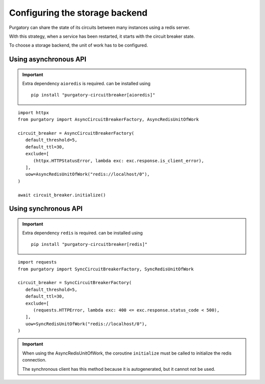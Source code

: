 Configuring the storage backend
===============================

Purgatory can share the state of its circuits between many instances using
a redis server.

With this strategy, when a service has been restarted, it starts with
the circuit breaker state.

To choose a storage backend, the unit of work has to be configured.

Using asynchronous API
----------------------

.. important::

   Extra dependency ``aioredis`` is required. can be installed using

   ::

      pip install "purgatory-circuitbreaker[aioredis]"


::

   import httpx
   from purgatory import AsyncCircuitBreakerFactory, AsyncRedisUnitOfWork

   circuit_breaker = AsyncCircuitBreakerFactory(
      default_threshold=5,
      default_ttl=30,
      exclude=[
         (httpx.HTTPStatusError, lambda exc: exc.response.is_client_error),
      ],
      uow=AsyncRedisUnitOfWork("redis://localhost/0"),
   )

   await circuit_breaker.initialize()


Using synchronous API
---------------------


.. important::

   Extra dependency ``redis`` is required. can be installed using

   ::

      pip install "purgatory-circuitbreaker[redis]"


::

   import requests
   from purgatory import SyncCircuitBreakerFactory, SyncRedisUnitOfWork

   circuit_breaker = SyncCircuitBreakerFactory(
      default_threshold=5,
      default_ttl=30,
      exclude=[
         (requests.HTTPError, lambda exc: 400 <= exc.response.status_code < 500),
      ],
      uow=SyncRedisUnitOfWork("redis://localhost/0"),
   )


.. important::

   When using the AsyncRedisUnitOfWork, the coroutine ``initialize`` must
   be called to initialize the redis connection.

   The synchronous client has this method because it is autogenerated,
   but it cannot not be used.
